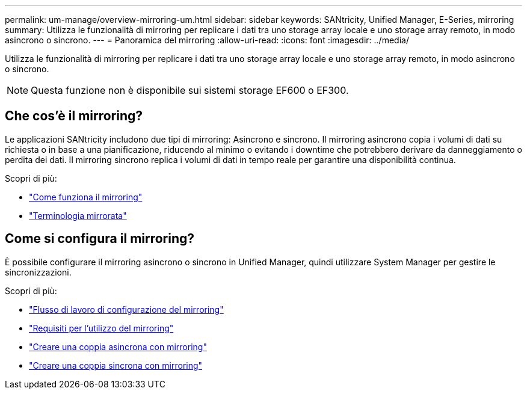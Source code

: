 ---
permalink: um-manage/overview-mirroring-um.html 
sidebar: sidebar 
keywords: SANtricity, Unified Manager, E-Series, mirroring 
summary: Utilizza le funzionalità di mirroring per replicare i dati tra uno storage array locale e uno storage array remoto, in modo asincrono o sincrono. 
---
= Panoramica del mirroring
:allow-uri-read: 
:icons: font
:imagesdir: ../media/


[role="lead"]
Utilizza le funzionalità di mirroring per replicare i dati tra uno storage array locale e uno storage array remoto, in modo asincrono o sincrono.

[NOTE]
====
Questa funzione non è disponibile sui sistemi storage EF600 o EF300.

====


== Che cos'è il mirroring?

Le applicazioni SANtricity includono due tipi di mirroring: Asincrono e sincrono. Il mirroring asincrono copia i volumi di dati su richiesta o in base a una pianificazione, riducendo al minimo o evitando i downtime che potrebbero derivare da danneggiamento o perdita dei dati. Il mirroring sincrono replica i volumi di dati in tempo reale per garantire una disponibilità continua.

Scopri di più:

* link:mirroring-overview.html["Come funziona il mirroring"]
* link:mirroring-terminology.html["Terminologia mirrorata"]




== Come si configura il mirroring?

È possibile configurare il mirroring asincrono o sincrono in Unified Manager, quindi utilizzare System Manager per gestire le sincronizzazioni.

Scopri di più:

* link:mirroring-configuration-workflow.html["Flusso di lavoro di configurazione del mirroring"]
* link:requirements-for-using-mirroring.html["Requisiti per l'utilizzo del mirroring"]
* link:create-asynchronous-mirrored-pair-um.html["Creare una coppia asincrona con mirroring"]
* link:create-synchronous-mirrored-pair-um.html["Creare una coppia sincrona con mirroring"]

